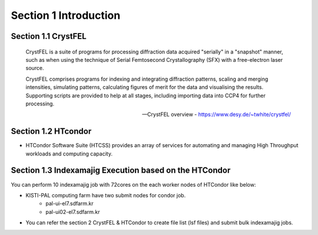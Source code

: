 Section 1 Introduction
=====================================================================

Section 1.1 CrystFEL
----------------------------------------------------------------------------
.. epigraph::
    CrystFEL is a suite of programs for processing diffraction data acquired "serially" in a "snapshot" manner, such as when using the technique of Serial Femtosecond Crystallography (SFX) with a free-electron laser source. 
    
    CrystFEL comprises programs for indexing and integrating diffraction patterns, scaling and merging intensities, simulating patterns, calculating figures of merit for the data and visualising the results. Supporting scripts are provided to help at all stages, including importing data into CCP4 for further processing.
 
    -- CrystFEL overview - https://www.desy.de/~twhite/crystfel/

Section 1.2 HTcondor
--------------------------------------------------

* HTCondor Software Suite (HTCSS) provides an array of services for automating and managing High Throughput workloads and computing capacity. 

.. blockquote::
    HTCondor is a software system that creates a High-Throughput Computing (HTC) environment. It effectively uses the computing power of machines connected over a network, be they a single cluster, a set of clusters on a campus, cloud resources either standalone or temporarily joined to a local cluster, or international grids. Power comes from the ability to effectively harness shared resources with distributed ownership.

    A user submits jobs to HTCondor. HTCondor finds available machines and begins running the jobs there. HTCondor has the capability to detect that a machine running a job is no longer available (perhaps the machine crashed, or maybe it prefers to run another job). HTCondor will automatically restart the job on another machine without intervention from the user.

    HTCondor is useful when a job must be run many (thousands of) times, perhaps with hundreds of different data sets. With one command, all of the jobs are submitted to HTCondor. Depending upon the number of machines in the HTCondor pool, hundreds of otherwise idle machines can be running the jobs at any given moment.

    -- HTCondor overview - https://htcondor.org/

Section 1.3 Indexamajig Execution based on the HTCondor 
------------------------------------------------------------------------

You can perform 10 indexamajig job with 72cores on the each worker nodes of HTCondor like below:

.. image:: ../images/usingHtcondor.png
    :scale: 70 %
    :align: center

* KISTI-PAL computing farm have two submit nodes for condor job.
    * pal-ui-el7.sdfarm.kr
    * pal-ui02-el7.sdfarm.kr

* You can refer the section 2 CrystFEL & HTCondor to create file list (lsf files) and submit bulk indexamajig jobs.
